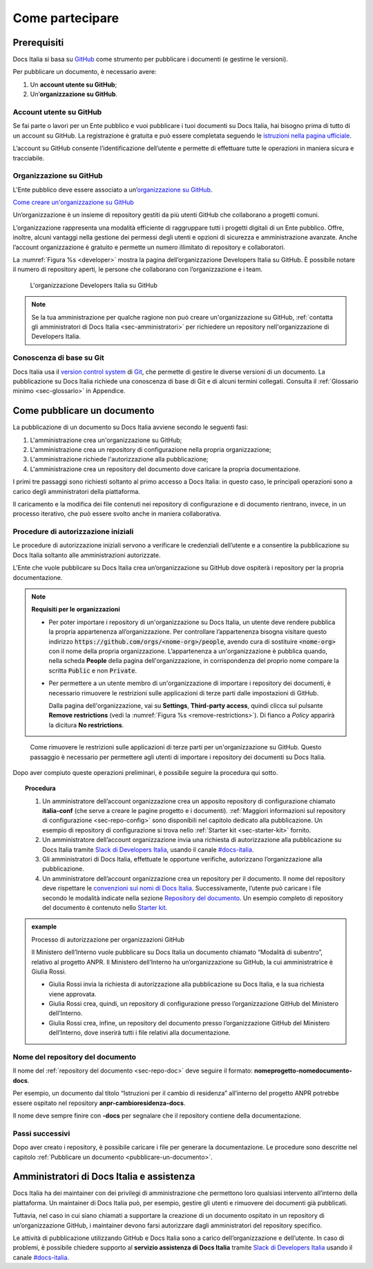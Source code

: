 Come partecipare
================


Prerequisiti
------------

Docs Italia si basa su `GitHub <https://github.com/>`__ come strumento per pubblicare i documenti (e gestirne le versioni).

Per pubblicare un documento, è necessario avere:

1. Un **account utente su GitHub**;

2. Un’\ **organizzazione su GitHub**.


Account utente su GitHub
~~~~~~~~~~~~~~~~~~~~~~~~

Se fai parte o lavori per un Ente pubblico e vuoi pubblicare i tuoi documenti su Docs Italia, hai bisogno prima di tutto di un account su GitHub. La registrazione è gratuita e può essere completata seguendo le `istruzioni nella pagina ufficiale <https://help.github.com/articles/signing-up-for-a-new-github-account/>`__.

L’account su GitHub consente l’identificazione dell’utente e permette di effettuare tutte le operazioni in maniera sicura e tracciabile.

Organizzazione su GitHub
~~~~~~~~~~~~~~~~~~~~~~~~

L’Ente pubblico deve essere associato a un’\ `organizzazione su GitHub <https://github.com/blog/674-introducing-organizations>`__. 

`Come creare un'organizzazione su GitHub <https://github.com/organizations/new>`__

Un’organizzazione è un insieme di repository gestiti da più utenti GitHub che collaborano a progetti comuni.

L’organizzazione rappresenta una modalità efficiente di raggruppare tutti i progetti digitali di un Ente pubblico. Offre, inoltre, alcuni vantaggi nella gestione dei permessi degli utenti e opzioni di sicurezza e amministrazione avanzate. Anche l’account organizzazione è gratuito e permette un numero illimitato di repository e collaboratori.

La :numref:`Figura %s <developer>` mostra la pagina dell’organizzazione Developers Italia su GitHub. È possibile notare il numero di repository aperti, le persone che collaborano con l’organizzazione e i team.

.. figure:: img/organizzazione.png
   :width: 6.11458in
   :height: 3.41667in
   :alt: Organizzazione GitHub
   :name: developer

   L'organizzazione Developers Italia su GitHub

.. note::

   Se la tua amministrazione per qualche ragione non può creare un'organizzazione su GitHub, :ref:`contatta gli amministratori di Docs Italia <sec-amministratori>` per richiedere un repository nell'organizzazione di Developers Italia. 

Conoscenza di base su Git
~~~~~~~~~~~~~~~~~~~~~~~~~

Docs Italia usa il `version control system <https://it.wikipedia.org/wiki/Controllo_versione>`__ di `Git <https://git-scm.com/>`__, che permette di gestire le diverse versioni di un documento. La pubblicazione su Docs Italia richiede una conoscenza di base di Git e di alcuni termini collegati. Consulta il :ref:`Glossario minimo <sec-glossario>` in Appendice.


.. _sec-pubblicare:

Come pubblicare un documento
----------------------------

La pubblicazione di un documento su Docs Italia avviene secondo le seguenti fasi:

1. L'amministrazione crea un'organizzazione su GitHub;

2. L'amministrazione crea un repository di configurazione nella propria organizzazione;

3. L'amministrazione richiede l'autorizzazione alla pubblicazione;

4. L'amministrazione crea un repository del documento dove caricare la propria documentazione.

I primi tre passaggi sono richiesti soltanto al primo accesso a Docs Italia: in questo caso, le principali operazioni sono a carico degli amministratori della piattaforma. 

Il caricamento e la modifica dei file contenuti nei repository di configurazione e di documento rientrano, invece, in un processo iterativo, che può essere svolto anche in maniera collaborativa.


Procedure di autorizzazione iniziali
~~~~~~~~~~~~~~~~~~~~~~~~~~~~~~~~~~~~

Le procedure di autorizzazione iniziali servono a verificare le credenziali dell’utente e a consentire la pubblicazione su Docs Italia soltanto alle amministrazioni autorizzate. 

L’Ente che vuole pubblicare su Docs Italia crea un’organizzazione su GitHub dove ospiterà i repository per la propria documentazione. 

.. note::

   **Requisiti per le organizzazioni**

   - Per poter importare i repository di un'organizzazione su Docs Italia, un utente deve rendere pubblica la propria appartenenza all’organizzazione. Per controllare l’appartenenza bisogna visitare questo indirizzo :code:`https://github.com/orgs/<nome-org>/people`, avendo cura di sostituire :code:`<nome-org>` con il nome della propria organizzazione. L’appartenenza a un'organizzazione è pubblica quando, nella scheda **People** della pagina dell'organizzazione, in corrispondenza del proprio nome compare la scritta :code:`Public` e non :code:`Private`.

   - Per permettere a un utente membro di un'organizzazione di importare i repository dei documenti, è necessario rimuovere le restrizioni sulle applicazioni di terze parti dalle impostazioni di GitHub. 
     
     Dalla pagina dell'organizzazione, vai su **Settings**, **Third-party access**, quindi clicca sul pulsante **Remove restrictions** (vedi la :numref:`Figura %s <remove-restrictions>`). Di fianco a *Policy* apparirà la dicitura **No restrictions**.

.. figure:: img/remove-restrictions.png
   :alt: Rimuovere le restrizioni sulle applicazioni di terze parti su GitHub
   :name: remove-restrictions

   Come rimuovere le restrizioni sulle applicazioni di terze parti per un'organizzazione su GitHub. Questo passaggio è necessario per permettere agli utenti di importare i repository dei documenti su Docs Italia.

Dopo aver compiuto queste operazioni preliminari, è possibile seguire la procedura qui sotto. 

.. topic:: Procedura
   :class: procedure
   
   1. Un amministratore dell’account organizzazione crea un apposito repository di configurazione chiamato **italia-conf** (che serve a creare le pagine progetto e i documenti). :ref:`Maggiori informazioni sul repository di configurazione <sec-repo-config>` sono disponibili nel capitolo dedicato alla pubblicazione. Un esempio di repository di configurazione si trova nello :ref:`Starter kit <sec-starter-kit>` fornito.
   
   2. Un amministratore dell’account organizzazione invia una richiesta di autorizzazione alla pubblicazione su Docs Italia tramite `Slack di Developers Italia <https://slack.developers.italia.it/>`__, usando il canale `#docs-italia <https://developersitalia.slack.com/messages/C9T4ELD4G/>`__.
   
   3. Gli amministratori di Docs Italia, effettuate le opportune verifiche, autorizzano l’organizzazione alla pubblicazione.
   
   4. Un amministratore dell’account organizzazione crea un repository per il documento. Il nome del repository deve rispettare le `convenzioni sui nomi di Docs Italia <#nome-del-repository-del-documento>`__. Successivamente, l’utente può caricare i file secondo le modalità indicate nella sezione `Repository del documento <#repository-del-documento>`__. Un esempio completo di repository del documento è contenuto nello `Starter kit <#starter-kit>`__.

.. admonition:: example
   :class: admonition-example admonition-display-page name-example

   .. role:: admonition-internal-title
      :class: admonition-internal-title

   `Processo di autorizzazione per organizzazioni GitHub`:admonition-internal-title:
   
   Il Ministero dell’Interno vuole pubblicare su Docs Italia un documento 
   chiamato “Modalità di subentro”, relativo al progetto ANPR. Il Ministero 
   dell’Interno ha un’organizzazione su GitHub, la cui amministratrice è 
   Giulia Rossi.
   
   - Giulia Rossi invia la richiesta di autorizzazione 
     alla pubblicazione su Docs Italia, e la sua richiesta viene approvata.
   
   - Giulia Rossi crea, quindi, un repository di configurazione 
     presso l’organizzazione GitHub del Ministero dell’Interno.
   
   - Giulia Rossi crea, infine, un repository del documento 
     presso l’organizzazione GitHub del Ministero dell’Interno, 
     dove inserirà tutti i file relativi alla documentazione.

Nome del repository del documento
~~~~~~~~~~~~~~~~~~~~~~~~~~~~~~~~~

Il nome del :ref:`repository del documento <sec-repo-doc>` deve seguire il formato: **nomeprogetto-nomedocumento-docs**.

Per esempio, un documento dal titolo “Istruzioni per il cambio di residenza” all’interno del progetto ANPR potrebbe essere ospitato nel repository **anpr-cambioresidenza-docs**.

Il nome deve sempre finire con **-docs** per segnalare che il repository contiene della documentazione.

Passi successivi
~~~~~~~~~~~~~~~~

Dopo aver creato i repository, è possibile caricare i file per generare la documentazione. Le procedure sono descritte nel capitolo :ref:`Pubblicare un documento <pubblicare-un-documento>`.

.. _sec-amministratori:

Amministratori di Docs Italia e assistenza
------------------------------------------

Docs Italia ha dei maintainer con dei privilegi di amministrazione che permettono loro qualsiasi intervento all’interno della piattaforma. Un maintainer di Docs Italia può, per esempio, gestire gli utenti e rimuovere dei documenti già pubblicati.

Tuttavia, nel caso in cui siano chiamati a supportare la creazione di un documento ospitato in un repository di un’organizzazione GitHub, i maintainer devono farsi autorizzare dagli amministratori del repository specifico.

Le attività di pubblicazione utilizzando GitHub e Docs Italia sono a carico dell’organizzazione e dell’utente. In caso di problemi, è possibile chiedere supporto al **servizio assistenza di Docs Italia** tramite `Slack di Developers Italia <https://slack.developers.italia.it/>`__ usando il canale `#docs-italia <https://developersitalia.slack.com/messages/C9T4ELD4G/>`__.


